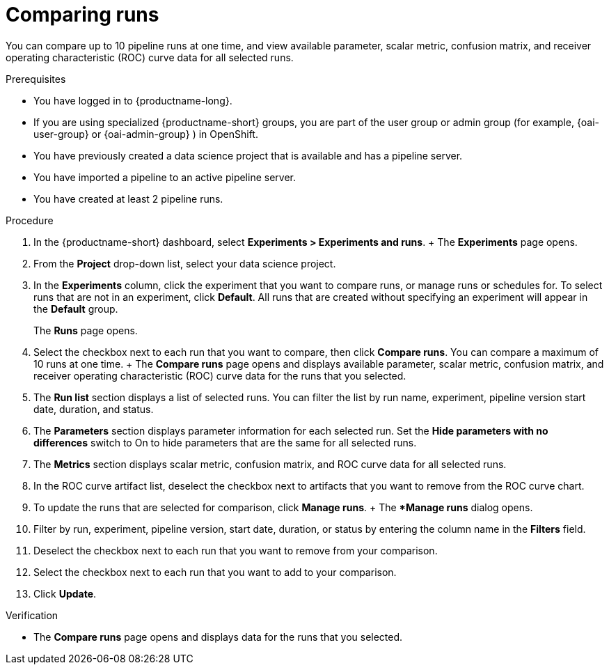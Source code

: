:_module-type: PROCEDURE

[id='comparing-runs_{context}']
= Comparing runs

[role='_abstract']
You can compare up to 10 pipeline runs at one time, and view available parameter, scalar metric, confusion matrix, and receiver operating characteristic (ROC) curve data for all selected runs.

.Prerequisites
* You have logged in to {productname-long}.
ifdef::upstream[]
* If you are using specialized {productname-short} groups, you are part of the user group or admin group (for example, {odh-user-group} or {odh-admin-group}) in OpenShift.
endif::[]
ifndef::upstream[]
* If you are using specialized {productname-short} groups, you are part of the user group or admin group (for example, {oai-user-group} or {oai-admin-group} ) in OpenShift.
endif::[]
* You have previously created a data science project that is available and has a pipeline server.
* You have imported a pipeline to an active pipeline server.
* You have created at least 2 pipeline runs.

.Procedure
. In the {productname-short} dashboard, select *Experiments > Experiments and runs*.
+ The *Experiments* page opens.
. From the *Project* drop-down list, select your data science project.
. In the *Experiments* column, click the experiment that you want to compare runs, or manage runs or schedules for. To select runs that are not in an experiment, click *Default*. All runs that are created without specifying an experiment will appear in the *Default* group.
+
The *Runs* page opens.
. Select the checkbox next to each run that you want to compare, then click *Compare runs*. You can compare a maximum of 10 runs at one time.
+ The *Compare runs* page opens and displays available parameter, scalar metric, confusion matrix, and receiver operating characteristic (ROC) curve data for the runs that you selected.
    . The *Run list* section displays a list of selected runs. You can filter the list by run name, experiment, pipeline version start date, duration, and status.
    . The *Parameters* section displays parameter information for each selected run. Set the *Hide parameters with no differences* switch to On to hide parameters that are the same for all selected runs.
    . The *Metrics* section displays scalar metric, confusion matrix, and ROC curve data for all selected runs.
        . In the ROC curve artifact list, deselect the checkbox next to artifacts that you want to remove from the ROC curve chart.
. To update the runs that are selected for comparison, click *Manage runs*.
+ The **Manage runs* dialog opens.
    . Filter by run, experiment, pipeline version, start date, duration, or status by entering the column name in the *Filters* field.
    . Deselect the checkbox next to each run that you want to remove from your comparison.
    . Select the checkbox next to each run that you want to add to your comparison.
. Click *Update*.

.Verification
* The *Compare runs* page opens and displays data for the runs that you selected.



